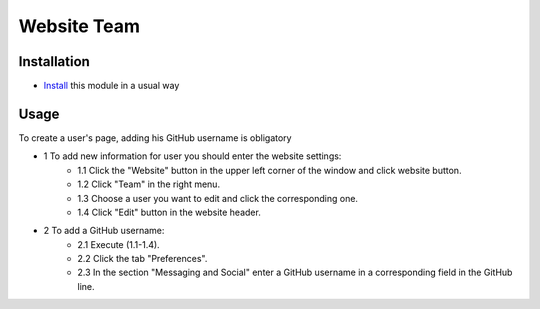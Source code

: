 ==============
 Website Team
==============

Installation
============

* `Install <https://odoo-development.readthedocs.io/en/latest/odoo/usage/install-module.html>`__ this module in a usual way

Usage
=====

To create a user's page, adding his GitHub username is obligatory

* 1 To add new information for user you should enter the website settings:
    * 1.1 Click the "Website" button in the upper left corner of the window and click website button.
    * 1.2 Click "Team" in the right menu.
    * 1.3 Choose a user you want to edit and click the corresponding one.
    * 1.4 Click "Edit" button in the website header.

* 2 To add a GitHub username:
    * 2.1 Execute (1.1-1.4).
    * 2.2 Click the tab "Preferences".
    * 2.3 In the section "Messaging and Social" enter a GitHub username in a corresponding field in the GitHub line.
